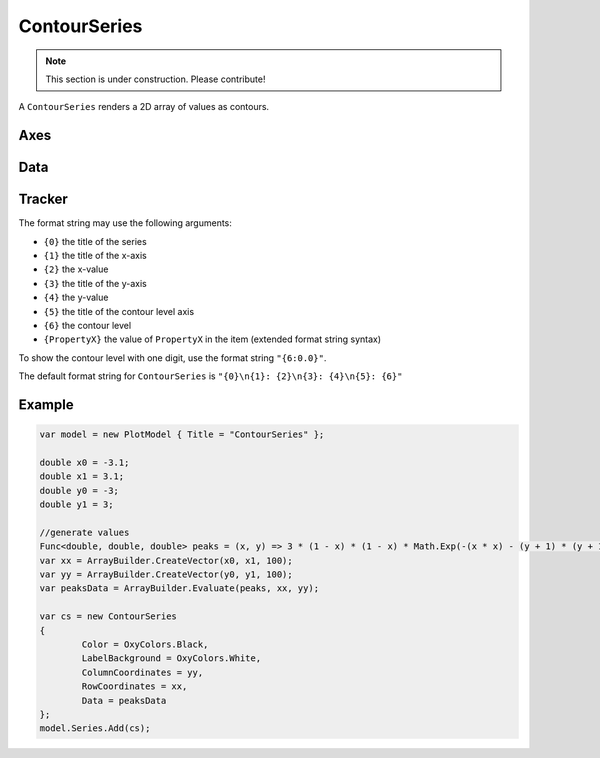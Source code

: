 =============
ContourSeries
=============

.. note:: This section is under construction. Please contribute!

A ``ContourSeries`` renders a 2D array of values as contours.

.. image:: ContourSeries.png

Axes
----

Data
----

Tracker
-------

The format string may use the following arguments:

- ``{0}`` the title of the series
- ``{1}`` the title of the x-axis
- ``{2}`` the x-value
- ``{3}`` the title of the y-axis
- ``{4}`` the y-value
- ``{5}`` the title of the contour level axis
- ``{6}`` the contour level
- ``{PropertyX}`` the value of ``PropertyX`` in the item (extended format string syntax)

To show the contour level with one digit, use the format string ``"{6:0.0}"``.

The default format string for ``ContourSeries`` is ``"{0}\n{1}: {2}\n{3}: {4}\n{5}: {6}"``


Example
-------

.. sourcecode:: csharp

	var model = new PlotModel { Title = "ContourSeries" };
	
	double x0 = -3.1;
	double x1 = 3.1;
	double y0 = -3;
	double y1 = 3;
	
	//generate values
	Func<double, double, double> peaks = (x, y) => 3 * (1 - x) * (1 - x) * Math.Exp(-(x * x) - (y + 1) * (y + 1)) - 10 * (x / 5 - x * x * x - y * y * y * y * y) * Math.Exp(-x * x - y * y) - 1.0 / 3 * Math.Exp(-(x + 1) * (x + 1) - y * y);
	var xx = ArrayBuilder.CreateVector(x0, x1, 100);
	var yy = ArrayBuilder.CreateVector(y0, y1, 100);
	var peaksData = ArrayBuilder.Evaluate(peaks, xx, yy);

	var cs = new ContourSeries
	{
		Color = OxyColors.Black,
		LabelBackground = OxyColors.White,
		ColumnCoordinates = yy,
		RowCoordinates = xx,
		Data = peaksData
	};
	model.Series.Add(cs);

